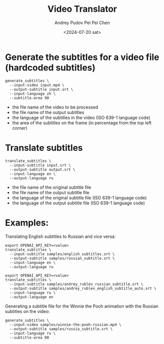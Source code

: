 #+title: Video Translator
#+description: The collection of command-line utils to translate videos
#+date: <2024-07-20 sat>
#+author: Andrey Pudov
#+author: Pei Pei Chen
#+language: en

* Generate the subtitles for a video file (hardcoded subtitles)

#+begin_src shell
generate_subtitles \
  --input-video input.mp4 \
  --output-subtitle input.srt \
  --input-language zh \
  --subtitle-area 90
#+end_src

 - the file name of the video to be processed
 - the file name of the output subtitles
 - the language of the subtitles in the video (ISO 639-1 language code)
 - the area of the subtitles on the frame (in percentage from the top left corner)

* Translate subtitles

#+begin_src shell
translate_subtitles \
  --input-subtitle input.srt \
  --output-subtitle output.srt \
  --input-language en \
  --output-language ru
#+end_src

 - the file name of the original subtitle file
 - the file name of the output subtitle file
 - the language of the original subtitle file (ISO 639-1 language code)
 - the language of the output subtitle file (ISO 639-1 language code)

* Examples:

Translating English subtitles to Russian and vice versa:

#+begin_src shell
export OPENAI_API_KEY=<value>
translate_subtitles \
  --input-subtitle samples/english_subtitles.srt \
  --output-subtitle samples/russian_subtitle.srt \
  --input-language en \
  --output-language ru
#+end_src

#+begin_src shell
export OPENAI_API_KEY=<value>
translate_subtitles \
  --input-subtitle samples/andrey_rublev_russian_subtitle.srt \
  --output-subtitle samples/andrey_rublev_english_subtitle_auto.srt \
  --input-language ru \
  --output-language en
#+end_src

Generating a subtitle file for the Winnie the Pooh animation with the Russian subtitles on the video:

#+begin_src shell
generate_subtitles \
  --input-video samples/winnie-the-pooh-russian.mp4 \
  --output-subtitle samples/russia_subtitle.srt \
  --input-language ru \
  --subtitle-area 80
#+end_src